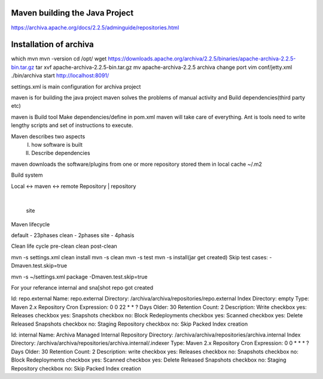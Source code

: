 Maven building the Java Project
===============================

https://archiva.apache.org/docs/2.2.5/adminguide/repositories.html

Installation of archiva
=======================
which mvn
mvn -version
cd /opt/
wget https://downloads.apache.org/archiva/2.2.5/binaries/apache-archiva-2.2.5-bin.tar.gz
tar xvf apache-archiva-2.2.5-bin.tar.gz
mv apache-archiva-2.2.5 archiva
change port
vim conf/jetty.xml
./bin/archiva start
http://localhost:8091/

settings.xml is main configuration for archiva project

maven is for building the java project
maven solves the problems of manual activity and Build dependencies(third party etc)

maven is Build tool
Make dependencies/define in pom.xml maven will take care of everything.
Ant is tools need to write lengthy scripts and set of instructions to execute.

Maven describes two aspects
 I. how software is built
 II. Describe dependencies

maven downloads the software/plugins from one or more repository stored them in local cache
~/.m2

Build system

Local       <-> maven <-> remote
Repository        |        repository
                  |
                  site


Maven lifecycle

default - 23phases
clean - 2phases
site - 4phasis

Clean life cycle
pre-clean
clean
post-clean



mvn -s settings.xml clean install
mvn -s clean
mvn -s test
mvn -s install(jar get created)
Skip test cases:  -Dmaven.test.skip=true

mvn -s ~/settings.xml package -Dmaven.test.skip=true

For your referance internal and sna[shot repo got created


Id: repo.external
Name: repo.external
Directory: /archiva/archiva/repositories/repo.external
Index Directory: empty
Type: Maven 2.x Repository
Cron Expression: 0 0 22 * * ?
Days Older: 30
Retention Count: 2
Description: Write
checkbox yes: Releases
checkbox yes: Snapshots
checkbox no: Block Redeployments
checkbox yes: Scanned
checkbox yes: Delete Released Snapshots
checkbox no: Staging Repository
checkbox no: Skip Packed Index creation

Id: internal
Name: Archiva Managed Internal Repository
Directory: /archiva/archiva/repositories/archiva.internal
Index Directory: /archiva/archiva/repositories/archiva.internal/.indexer
Type: Maven 2.x Repository
Cron Expression: 0 0 * * * ?
Days Older: 30
Retention Count: 2
Description: write
checkbox yes: Releases
checkbox no: Snapshots
checkbox no: Block Redeployments
checkbox yes: Scanned
checkbox yes: Delete Released Snapshots
checkbox no: Staging Repository
checkbox no: Skip Packed Index creation

